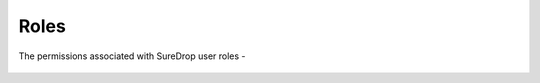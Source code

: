 Roles
=====

The permissions associated with SureDrop user roles -

.. figure:: /images/2.10.0/roles.png
   :alt: An image showing permissions associated with SureDrop user roles
